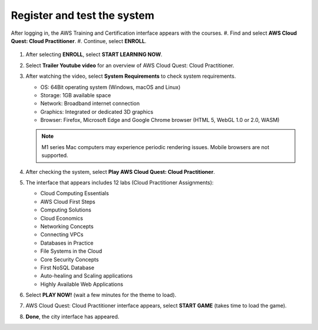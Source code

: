 .. _register_system:

=============================
Register and test the system
=============================

After logging in, the AWS Training and Certification interface appears with the courses.
#.  Find and select **AWS Cloud Quest: Cloud Practitioner**.
#.  Continue, select **ENROLL**.

    .. image:: static/r1.png
       :alt: Screenshot of the AWS Training and Certification interface showing available courses
       :align: center

#.  After selecting **ENROLL**, select **START LEARNING NOW**.

    .. image:: static/r2.png
       :alt: Screenshot showing the ENROLL and START LEARNING NOW buttons on the course page
       :align: center

#.  Select **Trailer Youtube video** for an overview of AWS Cloud Quest: Cloud Practitioner.

    .. image:: static/r3.png
       :alt: Screenshot of the AWS Training and Certification interface showing available courses
       :align: center

#.  After watching the video, select **System Requirements** to check system requirements.

    * OS: 64Bit operating system (Windows, macOS and Linux)
    * Storage: 1GB available space
    * Network: Broadband internet connection
    * Graphics: Integrated or dedicated 3D graphics
    * Browser: Firefox, Microsoft Edge and Google Chrome browser (HTML 5, WebGL 1.0 or 2.0, WASM)

    .. image:: static/r4.png
       :alt: Screenshot of the AWS Cloud Quest system requirements window or section
       :align: center


    .. note::

       M1 series Mac computers may experience periodic rendering issues. Mobile browsers are not supported.

#.  After checking the system, select **Play AWS Cloud Quest: Cloud Practitioner**.
#.  The interface that appears includes 12 labs (Cloud Practitioner Assignments):

    * Cloud Computing Essentials
    * AWS Cloud First Steps
    * Computing Solutions
    * Cloud Economics
    * Networking Concepts
    * Connecting VPCs
    * Databases in Practice
    * File Systems in the Cloud
    * Core Security Concepts
    * First NoSQL Database
    * Auto-healing and Scaling applications
    * Highly Available Web Applications

    .. image:: static/r5.png
       :alt: Screenshot showing the list of 12 Cloud Practitioner lab assignments
       :align: center

#.  Select **PLAY NOW!** (wait a few minutes for the theme to load).

    .. image:: static/r6.png
       :alt: Screenshot of the PLAY NOW button within the Cloud Quest interface
       :align: center

#.  AWS Cloud Quest: Cloud Practitioner interface appears, select **START GAME** (takes time to load the game).

    .. image:: static/r7.png
       :alt: Screenshot of the START GAME button
       :align: center

#.  **Done**, the city interface has appeared.

    .. image:: images/cloud_quest_city_interface.png
       :alt: Screenshot of the AWS Cloud Quest city game interface
       :align: center
